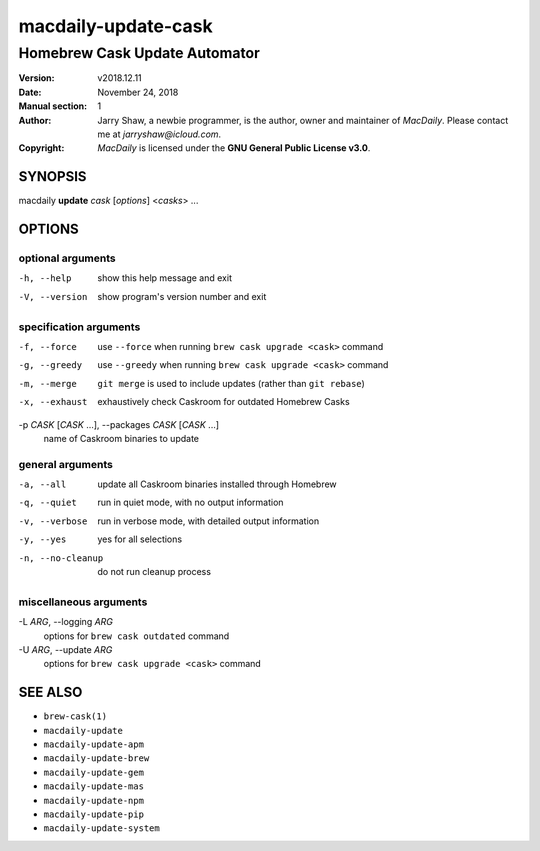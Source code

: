 ====================
macdaily-update-cask
====================

------------------------------
Homebrew Cask Update Automator
------------------------------

:Version: v2018.12.11
:Date: November 24, 2018
:Manual section: 1
:Author:
    Jarry Shaw, a newbie programmer, is the author, owner and maintainer
    of *MacDaily*. Please contact me at *jarryshaw@icloud.com*.
:Copyright:
    *MacDaily* is licensed under the **GNU General Public License v3.0**.

SYNOPSIS
========

macdaily **update** *cask* [*options*] <*casks*> ...

OPTIONS
=======

optional arguments
------------------

-h, --help            show this help message and exit
-V, --version         show program's version number and exit

specification arguments
-----------------------

-f, --force           use ``--force`` when running ``brew cask
                      upgrade <cask>`` command
-g, --greedy          use ``--greedy`` when running ``brew cask
                      upgrade <cask>`` command
-m, --merge           ``git merge`` is used to include updates (rather
                      than ``git rebase``)
-x, --exhaust         exhaustively check Caskroom for outdated Homebrew
                      Casks

-p *CASK* [*CASK* ...], --packages *CASK* [*CASK* ...]
                      name of Caskroom binaries to update

general arguments
-----------------

-a, --all             update all Caskroom binaries installed through
                      Homebrew
-q, --quiet           run in quiet mode, with no output information
-v, --verbose         run in verbose mode, with detailed output information
-y, --yes             yes for all selections
-n, --no-cleanup      do not run cleanup process

miscellaneous arguments
-----------------------

-L *ARG*, --logging *ARG*
                      options for ``brew cask outdated`` command

-U *ARG*, --update *ARG*
                      options for ``brew cask upgrade <cask>`` command

SEE ALSO
========

* ``brew-cask(1)``
* ``macdaily-update``
* ``macdaily-update-apm``
* ``macdaily-update-brew``
* ``macdaily-update-gem``
* ``macdaily-update-mas``
* ``macdaily-update-npm``
* ``macdaily-update-pip``
* ``macdaily-update-system``
